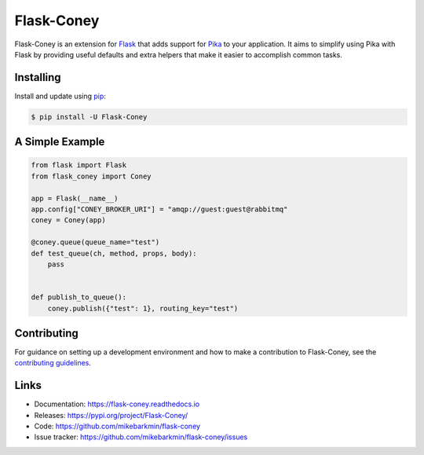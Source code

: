 Flask-Coney
===========

.. image:: https://badge.fury.io/py/Flask-Coney.svg
    :target: https://pypi.org/project/Flask-Coney/
    :alt: PyPi

.. image:: https://img.shields.io/readthedocs/flask-coney
    :target: https://flask-coney.readthedocs.io/en/latest/
    :alt: Read the Docs

.. image:: https://github.com/mikebarkmin/flask-coney/workflows/Tests/badge.svg?branch=master
    :target: https://github.com/mikebarkmin/flask-coney/actions?query=workflow%3ATests
    :alt: Tests

.. image:: https://codecov.io/gh/mikebarkmin/flask-coney/branch/master/graph/badge.svg
    :target: https://codecov.io/gh/mikebarkmin/flask-coney
    :alt: Coverage


Flask-Coney is an extension for `Flask`_ that adds support for
`Pika`_ to your application. It aims to simplify using Pika
with Flask by providing useful defaults and extra helpers that make it
easier to accomplish common tasks.

.. _Flask: https://palletsprojects.com/p/flask/
.. _Pika: https://pika.readthedocs.io/en/stable/


Installing
----------

Install and update using `pip`_:

.. code-block:: text

  $ pip install -U Flask-Coney

.. _pip: https://pip.pypa.io/en/stable/quickstart/


A Simple Example
----------------

.. code-block:: python

    from flask import Flask
    from flask_coney import Coney

    app = Flask(__name__)
    app.config["CONEY_BROKER_URI"] = "amqp://guest:guest@rabbitmq"
    coney = Coney(app)

    @coney.queue(queue_name="test")
    def test_queue(ch, method, props, body):
        pass


    def publish_to_queue():
        coney.publish({"test": 1}, routing_key="test")

Contributing
------------

For guidance on setting up a development environment and how to make a
contribution to Flask-Coney, see the `contributing guidelines`_.

.. _contributing guidelines: https://github.com/mikebarkmin/flask-coney/blob/master/CONTRIBUTING.rst


Links
-----

-   Documentation: https://flask-coney.readthedocs.io
-   Releases: https://pypi.org/project/Flask-Coney/
-   Code: https://github.com/mikebarkmin/flask-coney
-   Issue tracker: https://github.com/mikebarkmin/flask-coney/issues
